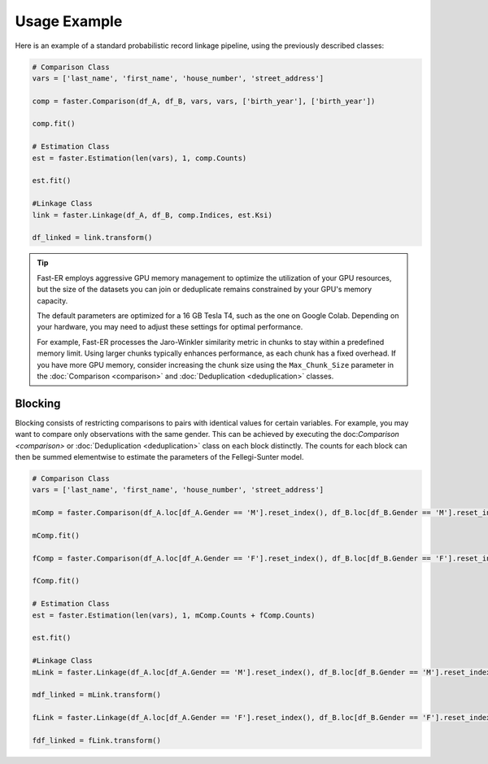 Usage Example
=============

Here is an example of a standard probabilistic record linkage pipeline, using the previously described classes:

.. code-block:: python

    # Comparison Class
    vars = ['last_name', 'first_name', 'house_number', 'street_address']

    comp = faster.Comparison(df_A, df_B, vars, vars, ['birth_year'], ['birth_year'])

    comp.fit()

    # Estimation Class
    est = faster.Estimation(len(vars), 1, comp.Counts)

    est.fit()

    #Linkage Class
    link = faster.Linkage(df_A, df_B, comp.Indices, est.Ksi)

    df_linked = link.transform()

.. tip::
    Fast-ER employs aggressive GPU memory management to optimize the utilization of your GPU resources, but the size of the datasets you can join or deduplicate remains constrained by your GPU's memory capacity.

    The default parameters are optimized for a 16 GB Tesla T4, such as the one on Google Colab. Depending on your hardware, you may need to adjust these settings for optimal performance.

    For example, Fast-ER processes the Jaro-Winkler similarity metric in chunks to stay within a predefined memory limit. Using larger chunks typically enhances performance, as each chunk has a fixed overhead. If you have more GPU memory, consider increasing the chunk size using the ``Max_Chunk_Size`` parameter in the :doc:`Comparison <comparison>` and :doc:`Deduplication <deduplication>` classes.

Blocking
--------

Blocking consists of restricting comparisons to pairs with identical values for certain variables. For example, you may want to compare only observations with the same gender. This can be achieved by executing the doc:`Comparison <comparison>` or :doc:`Deduplication <deduplication>` class on each block distinctly. The counts for each block can then be summed elementwise to estimate the parameters of the Fellegi-Sunter model.

.. code-block:: python

    # Comparison Class
    vars = ['last_name', 'first_name', 'house_number', 'street_address']

    mComp = faster.Comparison(df_A.loc[df_A.Gender == 'M'].reset_index(), df_B.loc[df_B.Gender == 'M'].reset_index(), vars, vars, ['birth_year'], ['birth_year'])

    mComp.fit()

    fComp = faster.Comparison(df_A.loc[df_A.Gender == 'F'].reset_index(), df_B.loc[df_B.Gender == 'F'].reset_index(), vars, vars, ['birth_year'], ['birth_year'])

    fComp.fit()

    # Estimation Class
    est = faster.Estimation(len(vars), 1, mComp.Counts + fComp.Counts)

    est.fit()

    #Linkage Class
    mLink = faster.Linkage(df_A.loc[df_A.Gender == 'M'].reset_index(), df_B.loc[df_B.Gender == 'M'].reset_index(), mComp.Indices, est.Ksi)

    mdf_linked = mLink.transform()

    fLink = faster.Linkage(df_A.loc[df_A.Gender == 'F'].reset_index(), df_B.loc[df_B.Gender == 'F'].reset_index(), fComp.Indices, est.Ksi)

    fdf_linked = fLink.transform()
